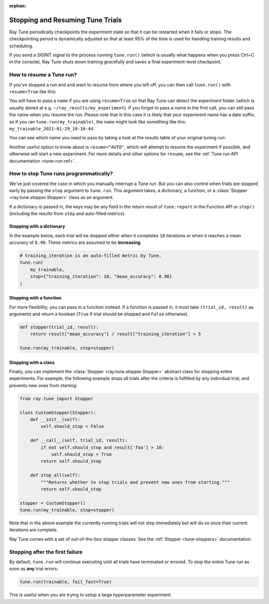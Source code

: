 :orphan:

Stopping and Resuming Tune Trials
=================================

Ray Tune periodically checkpoints the experiment state so that it can be restarted when it fails or stops.
The checkpointing period is dynamically adjusted so that at least 95% of the time is used for handling
training results and scheduling.

If you send a SIGINT signal to the process running ``tune.run()`` (which is
usually what happens when you press Ctrl+C in the console), Ray Tune shuts
down training gracefully and saves a final experiment-level checkpoint.

How to resume a Tune run?
-------------------------

If you've stopped a run and and want to resume from where you left off,
you can then call ``tune.run()`` with ``resume=True`` like this:

.. code-block:: python
    :emphasize-lines: 5

    tune.run(
        train,
        # other configuration
        name="my_experiment",
        resume=True
    )

You will have to pass a ``name`` if you are using ``resume=True`` so that Ray Tune can detect the experiment
folder (which is usually stored at e.g. ``~/ray_results/my_experiment``).
If you forgot to pass a name in the first call, you can still pass the name when you resume the run.
Please note that in this case it is likely that your experiment name has a date suffix, so if you
ran ``tune.run(my_trainable)``, the ``name`` might look like something like this:
``my_trainable_2021-01-29_10-16-44``.

You can see which name you need to pass by taking a look at the results table
of your original tuning run:

.. code-block::
    :emphasize-lines: 5

    == Status ==
    Memory usage on this node: 11.0/16.0 GiB
    Using FIFO scheduling algorithm.
    Resources requested: 1/16 CPUs, 0/0 GPUs, 0.0/4.69 GiB heap, 0.0/1.61 GiB objects
    Result logdir: /Users/ray/ray_results/my_trainable_2021-01-29_10-16-44
    Number of trials: 1/1 (1 RUNNING)

Another useful option to know about is ``resume="AUTO"``, which will attempt to resume the experiment if possible,
and otherwise will start a new experiment.
For more details and other options for ``resume``, see the :ref:`Tune run API documentation <tune-run-ref>`.

.. _tune-stopping-ref:

How to stop Tune runs programmatically?
---------------------------------------

We've just covered the case in which you manually interrupt a Tune run.
But you can also control when trials are stopped early by passing the ``stop`` argument to ``tune.run``.
This argument takes, a dictionary, a function, or a :class:`Stopper <ray.tune.stopper.Stopper>` class as an argument.

If a dictionary is passed in, the keys may be any field in the return result of ``tune.report`` in the
Function API or ``step()`` (including the results from ``step`` and auto-filled metrics).

Stopping with a dictionary
~~~~~~~~~~~~~~~~~~~~~~~~~~

In the example below, each trial will be stopped either when it completes ``10`` iterations or when it
reaches a mean accuracy of ``0.98``.
These metrics are assumed to be **increasing**.

.. code-block:: python

    # training_iteration is an auto-filled metric by Tune.
    tune.run(
        my_trainable,
        stop={"training_iteration": 10, "mean_accuracy": 0.98}
    )

Stopping with a function
~~~~~~~~~~~~~~~~~~~~~~~~

For more flexibility, you can pass in a function instead.
If a function is passed in, it must take ``(trial_id, result)`` as arguments and return a boolean
(``True`` if trial should be stopped and ``False`` otherwise).

.. code-block:: python

    def stopper(trial_id, result):
        return result["mean_accuracy"] / result["training_iteration"] > 5

    tune.run(my_trainable, stop=stopper)

Stopping with a class
~~~~~~~~~~~~~~~~~~~~~

Finally, you can implement the :class:`Stopper <ray.tune.stopper.Stopper>` abstract class for stopping entire experiments. For example, the following example stops all trials after the criteria is fulfilled by any individual trial, and prevents new ones from starting:

.. code-block:: python

    from ray.tune import Stopper

    class CustomStopper(Stopper):
        def __init__(self):
            self.should_stop = False

        def __call__(self, trial_id, result):
            if not self.should_stop and result['foo'] > 10:
                self.should_stop = True
            return self.should_stop

        def stop_all(self):
            """Returns whether to stop trials and prevent new ones from starting."""
            return self.should_stop

    stopper = CustomStopper()
    tune.run(my_trainable, stop=stopper)


Note that in the above example the currently running trials will not stop immediately but will do so
once their current iterations are complete.

Ray Tune comes with a set of out-of-the-box stopper classes. See the :ref:`Stopper <tune-stoppers>` documentation.


Stopping after the first failure
--------------------------------

By default, ``tune.run`` will continue executing until all trials have terminated or errored.
To stop the entire Tune run as soon as **any** trial errors:

.. code-block:: python

    tune.run(trainable, fail_fast=True)

This is useful when you are trying to setup a large hyperparameter experiment.
